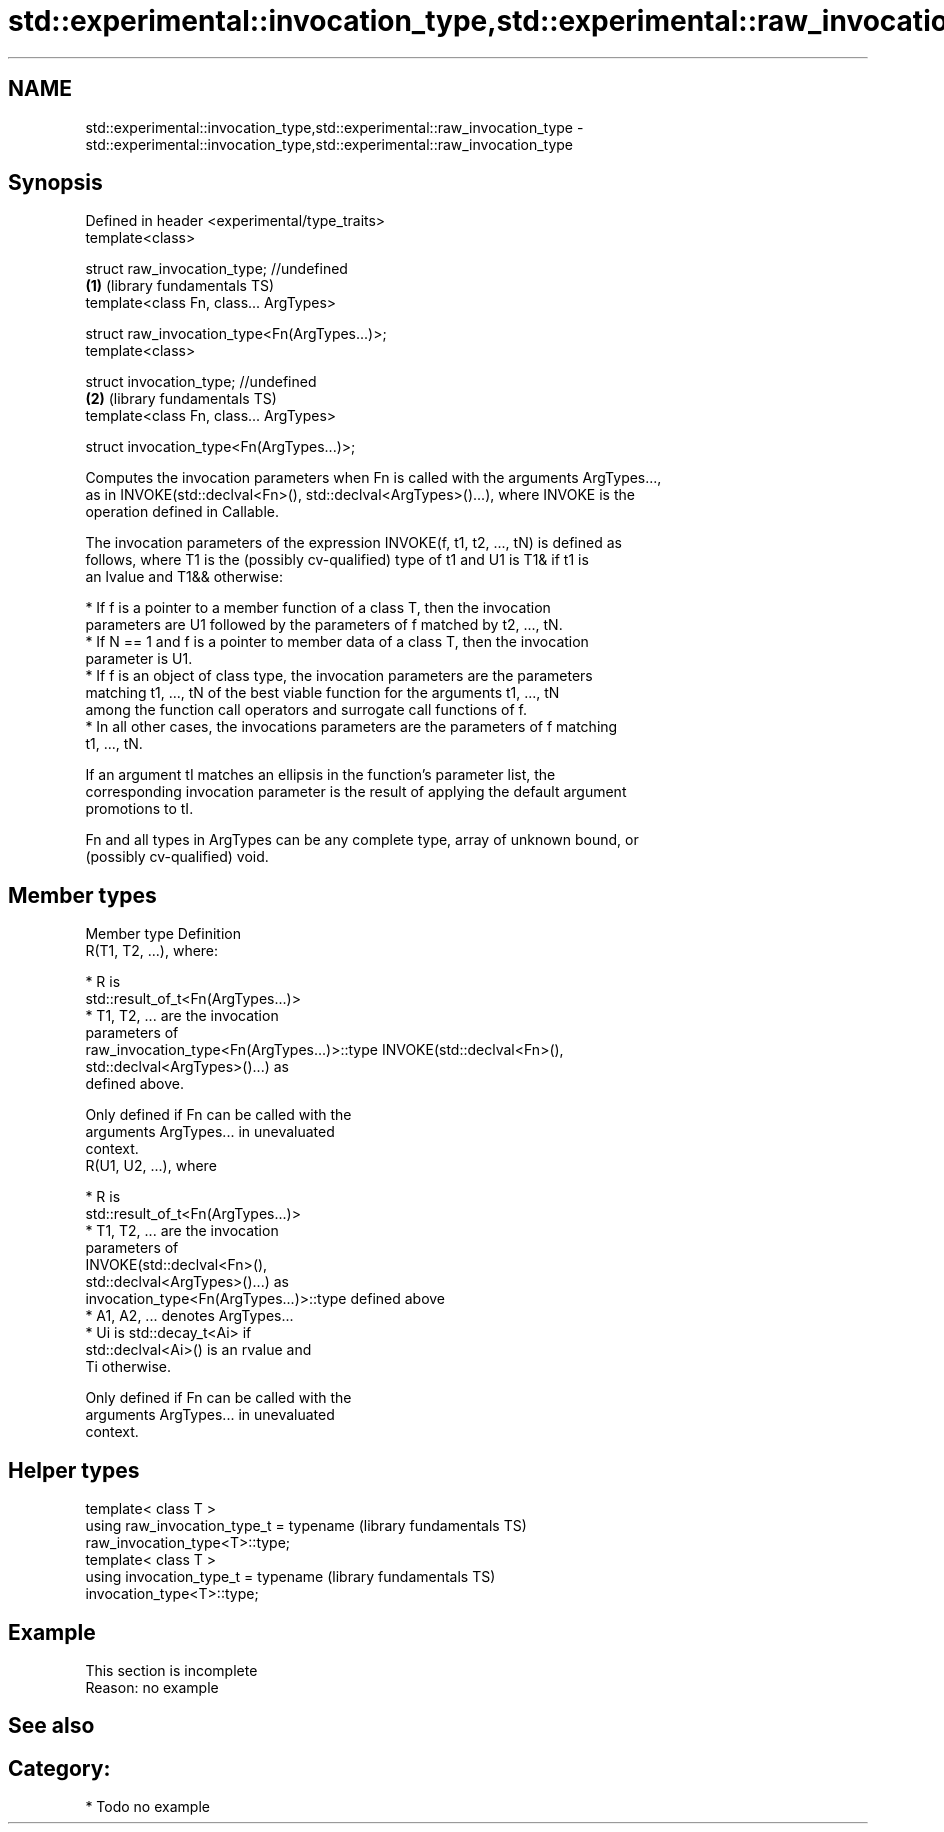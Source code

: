 .TH std::experimental::invocation_type,std::experimental::raw_invocation_type 3 "2020.11.17" "http://cppreference.com" "C++ Standard Libary"
.SH NAME
std::experimental::invocation_type,std::experimental::raw_invocation_type \- std::experimental::invocation_type,std::experimental::raw_invocation_type

.SH Synopsis
   Defined in header <experimental/type_traits>
   template<class>

   struct raw_invocation_type; //undefined
                                                \fB(1)\fP (library fundamentals TS)
   template<class Fn, class... ArgTypes>

   struct raw_invocation_type<Fn(ArgTypes...)>;
   template<class>

   struct invocation_type; //undefined
                                                \fB(2)\fP (library fundamentals TS)
   template<class Fn, class... ArgTypes>

   struct invocation_type<Fn(ArgTypes...)>;

   Computes the invocation parameters when Fn is called with the arguments ArgTypes...,
   as in INVOKE(std::declval<Fn>(), std::declval<ArgTypes>()...), where INVOKE is the
   operation defined in Callable.

   The invocation parameters of the expression INVOKE(f, t1, t2, ..., tN) is defined as
   follows, where T1 is the (possibly cv-qualified) type of t1 and U1 is T1& if t1 is
   an lvalue and T1&& otherwise:

     * If f is a pointer to a member function of a class T, then the invocation
       parameters are U1 followed by the parameters of f matched by t2, ..., tN.
     * If N == 1 and f is a pointer to member data of a class T, then the invocation
       parameter is U1.
     * If f is an object of class type, the invocation parameters are the parameters
       matching t1, ..., tN of the best viable function for the arguments t1, ..., tN
       among the function call operators and surrogate call functions of f.
     * In all other cases, the invocations parameters are the parameters of f matching
       t1, ..., tN.

   If an argument tI matches an ellipsis in the function's parameter list, the
   corresponding invocation parameter is the result of applying the default argument
   promotions to tI.

   Fn and all types in ArgTypes can be any complete type, array of unknown bound, or
   (possibly cv-qualified) void.

.SH Member types

   Member type                                Definition
                                              R(T1, T2, ...), where:

                                                * R is
                                                  std::result_of_t<Fn(ArgTypes...)>
                                                * T1, T2, ... are the invocation
                                                  parameters of
   raw_invocation_type<Fn(ArgTypes...)>::type     INVOKE(std::declval<Fn>(),
                                                  std::declval<ArgTypes>()...) as
                                                  defined above.

                                              Only defined if Fn can be called with the
                                              arguments ArgTypes... in unevaluated
                                              context.
                                              R(U1, U2, ...), where

                                                * R is
                                                  std::result_of_t<Fn(ArgTypes...)>
                                                * T1, T2, ... are the invocation
                                                  parameters of
                                                  INVOKE(std::declval<Fn>(),
                                                  std::declval<ArgTypes>()...) as
   invocation_type<Fn(ArgTypes...)>::type         defined above
                                                * A1, A2, ... denotes ArgTypes...
                                                * Ui is std::decay_t<Ai> if
                                                  std::declval<Ai>() is an rvalue and
                                                  Ti otherwise.

                                              Only defined if Fn can be called with the
                                              arguments ArgTypes... in unevaluated
                                              context.

.SH Helper types

   template< class T >
   using raw_invocation_type_t = typename                     (library fundamentals TS)
   raw_invocation_type<T>::type;
   template< class T >
   using invocation_type_t = typename                         (library fundamentals TS)
   invocation_type<T>::type;

.SH Example

    This section is incomplete
    Reason: no example

.SH See also

.SH Category:

     * Todo no example
